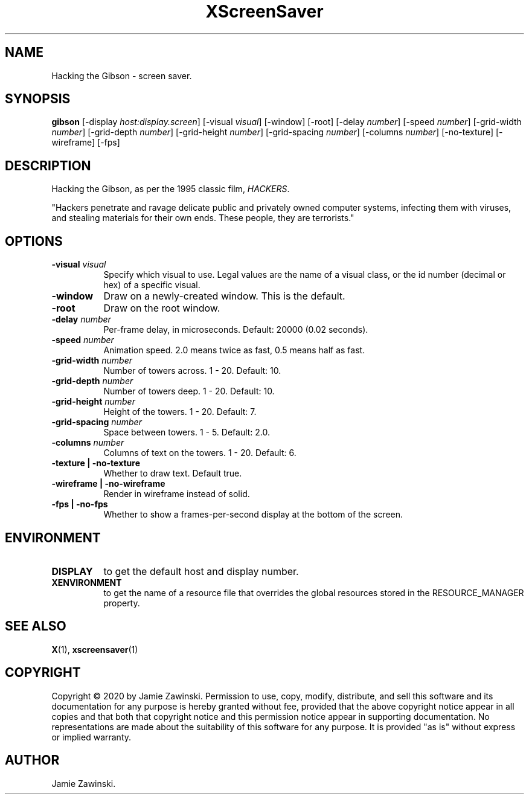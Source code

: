 .TH XScreenSaver 1 "" "X Version 11"
.SH NAME
Hacking the Gibson - screen saver.
.SH SYNOPSIS
.B gibson
[\-display \fIhost:display.screen\fP]
[\-visual \fIvisual\fP]
[\-window]
[\-root]
[\-delay \fInumber\fP]
[\-speed \fInumber\fP]
[\-grid-width \fInumber\fP]
[\-grid-depth \fInumber\fP]
[\-grid-height \fInumber\fP]
[\-grid-spacing \fInumber\fP]
[\-columns \fInumber\fP]
[\-no-texture]
[\-wireframe]
[\-fps]
.SH DESCRIPTION
Hacking the Gibson, as per the 1995 classic film, \fIHACKERS\fP.

"Hackers penetrate and ravage delicate public and privately owned
computer systems, infecting them with viruses, and stealing materials
for their own ends. These people, they are terrorists."
.SH OPTIONS
.TP 8
.B \-visual \fIvisual\fP
Specify which visual to use.  Legal values are the name of a visual class,
or the id number (decimal or hex) of a specific visual.
.TP 8
.B \-window
Draw on a newly-created window.  This is the default.
.TP 8
.B \-root
Draw on the root window.
.TP 8
.B \-delay \fInumber\fP
Per-frame delay, in microseconds.  Default: 20000 (0.02 seconds).
.TP 8
.B \-speed \fInumber\fP
Animation speed.  2.0 means twice as fast, 0.5 means half as fast.
.TP 8
.B \-grid-width \fInumber\fP
Number of towers across.  1 - 20.  Default: 10.
.TP 8
.B \-grid-depth \fInumber\fP
Number of towers deep.  1 - 20.  Default: 10.
.TP 8
.B \-grid-height \fInumber\fP
Height of the towers.  1 - 20.  Default: 7.
.TP 8
.B \-grid-spacing \fInumber\fP
Space between towers.	1 - 5.	Default: 2.0.
.TP 8
.B \-columns \fInumber\fP
Columns of text on the towers.  1 - 20.	Default: 6.
.TP 8
.B \-texture | \-no-texture
Whether to draw text.  Default true.
.TP 8
.B \-wireframe | \-no-wireframe
Render in wireframe instead of solid.
.TP 8
.B \-fps | \-no-fps
Whether to show a frames-per-second display at the bottom of the screen.
.SH ENVIRONMENT
.PP
.TP 8
.B DISPLAY
to get the default host and display number.
.TP 8
.B XENVIRONMENT
to get the name of a resource file that overrides the global resources
stored in the RESOURCE_MANAGER property.
.SH SEE ALSO
.BR X (1),
.BR xscreensaver (1)
.SH COPYRIGHT
Copyright \(co 2020 by Jamie Zawinski.  Permission to use, copy, modify, 
distribute, and sell this software and its documentation for any purpose is 
hereby granted without fee, provided that the above copyright notice appear 
in all copies and that both that copyright notice and this permission notice
appear in supporting documentation.  No representations are made about the 
suitability of this software for any purpose.  It is provided "as is" without
express or implied warranty.
.SH AUTHOR
Jamie Zawinski.
